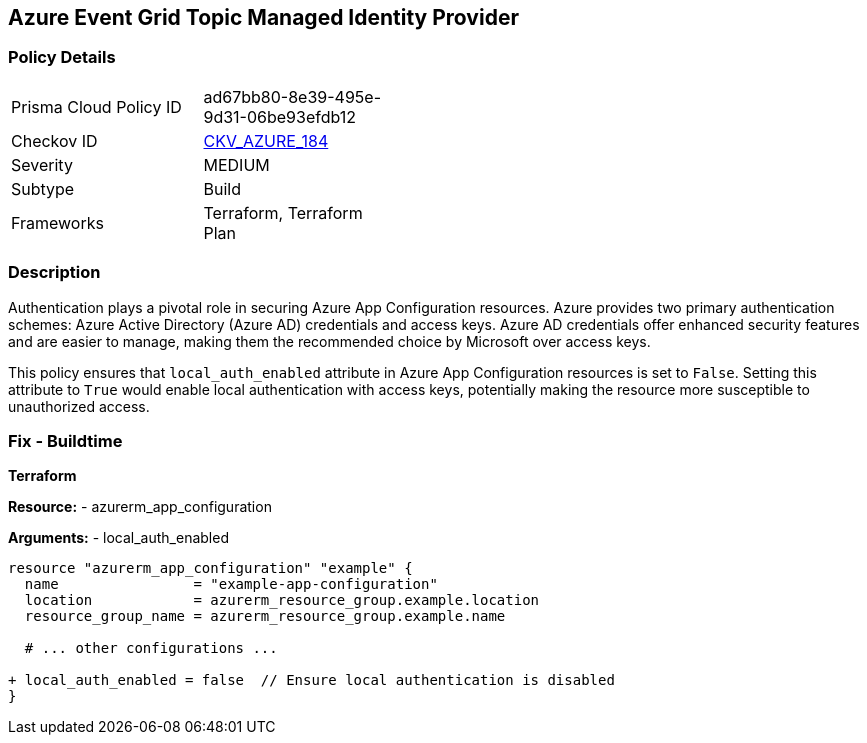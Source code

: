 == Azure Event Grid Topic Managed Identity Provider
// Ensure 'local_auth_enabled' is set to 'False' in Azure App Configuration

=== Policy Details

[width=45%]
[cols="1,1"]
|=== 
|Prisma Cloud Policy ID 
| ad67bb80-8e39-495e-9d31-06be93efdb12

|Checkov ID 
| https://github.com/bridgecrewio/checkov/tree/main/checkov/terraform/checks/resource/azure/AppConfigLocalAuth.py[CKV_AZURE_184]

|Severity
|MEDIUM

|Subtype
|Build

|Frameworks
|Terraform, Terraform Plan

|=== 

=== Description

Authentication plays a pivotal role in securing Azure App Configuration resources. Azure provides two primary authentication schemes: Azure Active Directory (Azure AD) credentials and access keys. Azure AD credentials offer enhanced security features and are easier to manage, making them the recommended choice by Microsoft over access keys.

This policy ensures that `local_auth_enabled` attribute in Azure App Configuration resources is set to `False`. Setting this attribute to `True` would enable local authentication with access keys, potentially making the resource more susceptible to unauthorized access.

=== Fix - Buildtime

*Terraform*

*Resource:* 
- azurerm_app_configuration

*Arguments:* 
- local_auth_enabled

[source,terraform]
----
resource "azurerm_app_configuration" "example" {
  name                = "example-app-configuration"
  location            = azurerm_resource_group.example.location
  resource_group_name = azurerm_resource_group.example.name
  
  # ... other configurations ...

+ local_auth_enabled = false  // Ensure local authentication is disabled
}
----
